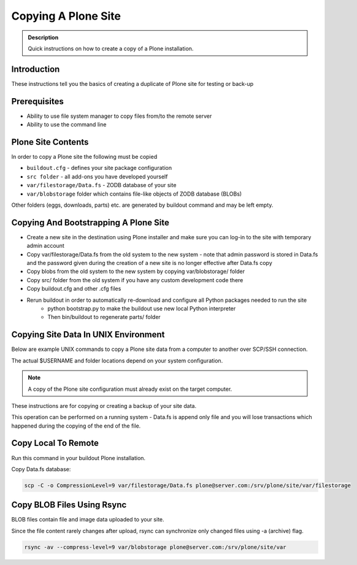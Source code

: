 ====================
Copying A Plone Site
====================

.. admonition:: Description

   Quick instructions on how to create a copy of a Plone installation.


Introduction
============

These instructions tell you the basics of creating a duplicate of Plone site
for testing or back-up


Prerequisites
=============

* Ability to use file system manager to copy files from/to the remote server

* Ability to use the command line


Plone Site Contents
===================

In order to copy a Plone site the following must be copied

- ``buildout.cfg`` - defines your site package configuration
- ``src folder`` - all add-ons you have developed yourself
- ``var/filestorage/Data.fs`` - ZODB database of your site
- ``var/blobstorage`` folder which contains file-like objects of ZODB database (BLOBs)


Other folders (eggs, downloads, parts) etc. are generated by buildout command and may
be left empty.


Copying And Bootstrapping A Plone Site 
=======================================

- Create a new site in the destination using Plone installer and make sure you can log-in to the site with temporary admin account
- Copy var/filestorage/Data.fs from the old system to the new system - note that admin password is stored in Data.fs and the password given during the creation of a new site is no longer effective after Data.fs copy
- Copy blobs from the old system to the new system by copying var/blobstorage/ folder
- Copy src/ folder from the old system if you have any custom development code there
- Copy buildout.cfg and other .cfg files
- Rerun buildout in order to automatically re-download and configure all Python packages needed to run the site
    - python bootstrap.py to make the buildout use new local Python interpreter
    - Then bin/buildout to regenerate parts/ folder

Copying Site Data In UNIX Environment
=====================================

Below are example UNIX commands to copy a Plone site data from a computer to
another over SCP/SSH connection.

The actual $USERNAME and folder locations depend on your system configuration.

.. note:: 

   A copy of the Plone site configuration must already exist on the target computer.

These instructions are for copying or creating a backup of your site data.

This operation can be performed on a running system - Data.fs is append only file and you
will lose transactions which happened during the copying of the end of the file.

Copy Local To Remote
====================

Run this command in your buildout Plone installation.

Copy Data.fs database:

.. code-block:: shell

   scp -C -o CompressionLevel=9 var/filestorage/Data.fs plone@server.com:/srv/plone/site/var/filestorage

Copy BLOB Files Using Rsync
===========================

BLOB files contain file and image data uploaded to your site.

Since the file content rarely changes after upload, rsync can synchronize only changed
files using -a (archive) flag.

.. code-block:: shell

   rsync -av --compress-level=9 var/blobstorage plone@server.com:/srv/plone/site/var
